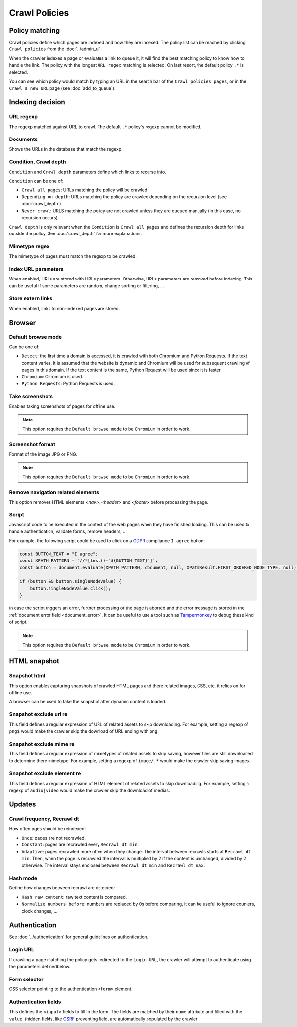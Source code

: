 Crawl Policies
==============

Policy matching
---------------

Crawl policies define which pages are indexed and how they are indexed. The policy list can be reached by clicking ``Crawl policies`` from the :doc:`../admin_ui`.

.. image:: ../../../tests/robotframework/screenshots/crawl_policy_list.png
   :class: sosse-screenshot

When the crawler indexes a page or evaluates a link to queue it, it will find the best matching policy to know how to handle the link.
The policy with the longest ``URL regex`` matching is selected. On last resort, the default policy ``.*`` is selected.

You can see which policy would match by typing an URL in the search bar of the ``Crawl policies pages``, or in the ``Crawl a new URL`` page (see :doc:`add_to_queue`).

Indexing decision
-----------------

.. image:: ../../../tests/robotframework/screenshots/crawl_policy_decision.png
   :class: sosse-screenshot

URL regexp
""""""""""

The regexp matched against URL to crawl. The default ``.*`` policy's regexp cannot be modified.

Documents
"""""""""

Shows the URLs in the database that match the regexp.

.. _crawl_depth_params:

Condition, Crawl depth
""""""""""""""""""""""

``Condition`` and ``Crawl depth`` parameters define which links to recurse into.

``Condition`` can be one of:

* ``Crawl all pages``: URLs matching the policy will be crawled
* ``Depending on depth``: URLs matching the policy are crawled depending on the recursion level (see :doc:`crawl_depth`)
* ``Never crawl``: URLS matching the policy are not crawled unless they are queued manually (in this case, no recursion occurs)

``Crawl depth`` is only relevant when the ``Condition`` is ``Crawl all pages`` and defines the recursion depth for links outside the policy. See :doc:`crawl_depth` for more explanations.

Mimetype regex
""""""""""""""

The mimetype of pages must match the regexp to be crawled.

Index URL parameters
""""""""""""""""""""

When enabled, URLs are stored with URLs parameters. Otherwise, URLs parameters are removed before indexing.
This can be useful if some parameters are random, change sorting or filtering, ...

Store extern links
""""""""""""""""""

When enabled, links to non-indexed pages are stored.

Browser
-------

.. image:: ../../../tests/robotframework/screenshots/crawl_policy_browser.png
   :class: sosse-screenshot

.. _default_browse_params:

Default browse mode
"""""""""""""""""""

Can be one of:

* ``Detect``: the first time a domain is accessed, it is crawled with both Chromium and Python Requests. If the text content varies, it is assumed that the website is dynamic and Chromium will be used for subsequent crawling of pages in this domain. If the text content is the same, Python Request will be used since it is faster.
* ``Chromium``: Chromium is used.
* ``Python Requests``: Python Requests is used.

Take screenshots
""""""""""""""""

Enables taking screenshots of pages for offline use.

.. note::
   This option requires the ``Default browse mode`` to be ``Chromium`` in order to work.

Screenshot format
"""""""""""""""""

Format of the image JPG or PNG.

.. note::
   This option requires the ``Default browse mode`` to be ``Chromium`` in order to work.

Remove navigation related elements
""""""""""""""""""""""""""""""""""

This option removes HTML elements `<nav>`, `<header>` and `<footer>` before processing the page.

.. _script_params:

Script
""""""

Javascript code to be executed in the context of the web pages when they have finished loading. This can be used to handle authentication, validate forms, remove headers, ...

For example, the following script could be used to click on a `GDPR <https://en.wikipedia.org/wiki/General_Data_Protection_Regulation>`_ compliance ``I agree`` button:

.. code-block:: javascript

   const BUTTON_TEXT = "I agree";
   const XPATH_PATTERN = `//*[text()="${BUTTON_TEXT}"]`;
   const button = document.evaluate(XPATH_PATTERN, document, null, XPathResult.FIRST_ORDERED_NODE_TYPE, null);

   if (button && button.singleNodeValue) {
       button.singleNodeValue.click();
   }

In case the script triggers an error, further processing of the page is aborted and the error message is stored in the :ref:`document error field <document_error>`. It can be useful to use a tool such as `Tampermonkey <https://www.tampermonkey.net/>`_ to debug these kind of script.

.. note::
   This option requires the ``Default browse mode`` to be ``Chromium`` in order to work.

HTML snapshot
-------------

.. image:: ../../../tests/robotframework/screenshots/crawl_policy_html_snapshot.png
   :class: sosse-screenshot

Snapshot html
"""""""""""""

This option enables capturing snapshots of crawled HTML pages and there related images, CSS, etc. it relies on for offline use.

A browser can be used to take the snapshot after dynamic content is loaded.

Snapshot exclude url re
"""""""""""""""""""""""

This field defines a regular expression of URL of related assets to skip downloading. For example, setting a regexp of ``png$`` would make the crawler
skip the download of URL ending with ``png``.

Snapshot exclude mime re
""""""""""""""""""""""""

This field defines a regular expression of mimetypes of related assets to skip saving, however files are still downloaded to determine there mimetype.
For example, setting a regexp of ``image/.*`` would make the crawler skip saving images.

Snapshot exclude element re
"""""""""""""""""""""""""""

This field defines a regular expression of HTML element of related assets to skip downloading. For example, setting a regexp of ``audio|video`` would make the crawler
skip the download of medias.

Updates
-------

.. image:: ../../../tests/robotframework/screenshots/crawl_policy_updates.png
   :class: sosse-screenshot

Crawl frequency, Recrawl dt
"""""""""""""""""""""""""""

How often pges should be reindexed:

* ``Once``: pages are not recrawled.
* ``Constant``: pages are recrawled every ``Recrawl dt min``.
* ``Adaptive``: pages recrawled more often when they change. The interval between recrawls starts at ``Recrawl dt min``. Then, when the page is recrawled the interval is multiplied by 2 if the content is unchanged, divided by 2 otherwise. The interval stays enclosed between ``Recrawl dt min`` and ``Recrawl dt max``.

Hash mode
"""""""""

Define how changes between recrawl are detected:

* ``Hash raw content``: raw text content is compared.
* ``Normalize numbers before``: numbers are replaced by 0s before comparing, it can be useful to ignore counters, clock changes, ...

.. _authentication_params:

Authentication
--------------

See :doc:`../authentication` for general guidelines on authentication.

.. image:: ../../../tests/robotframework/screenshots/crawl_policy_auth.png
   :class: sosse-screenshot

Login URL
"""""""""

If crawling a page matching the policy gets redirected to the ``Login URL``, the crawler will attempt to authenticate using the parameters definedbelow.

Form selector
"""""""""""""

CSS selector pointing to the authentication ``<form>`` element.

Authentication fields
"""""""""""""""""""""

This defines the ``<input>`` fields to fill in the form. The fields are matched by their ``name`` attribute and filled with the ``value``.
(hidden fields, like `CSRF <https://en.wikipedia.org/wiki/Cross-site_request_forgery>`_ preventing field, are automatically populated by the crawler)
